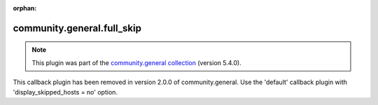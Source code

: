 
.. Document meta

:orphan:

.. Anchors

.. _ansible_collections.community.general.full_skip_callback:

.. Title

community.general.full_skip
+++++++++++++++++++++++++++

.. Collection note

.. note::
    This plugin was part of the `community.general collection <https://galaxy.ansible.com/community/general>`_ (version 5.4.0).

This callback plugin has been removed
in version 2.0.0 of community.general.
Use the 'default' callback plugin with 'display_skipped_hosts = no' option.
